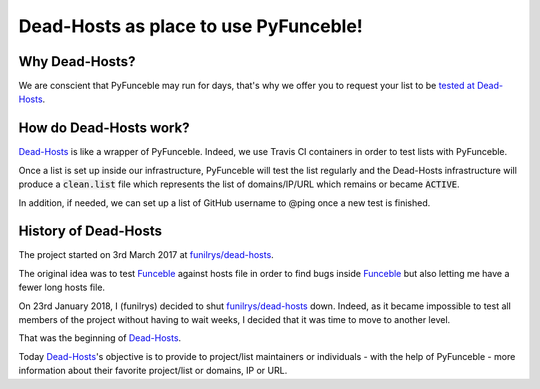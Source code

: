 Dead-Hosts as place to use PyFunceble!
======================================

Why Dead-Hosts?
----------------

We are conscient that PyFunceble may run for days, that's why we
offer you to request your list to be `tested at Dead-Hosts`_.

How do Dead-Hosts work?
---------------------------

`Dead-Hosts`_ is like a wrapper of PyFunceble. Indeed, we use Travis CI
containers in order to test lists with PyFunceble.

Once a list is set up inside our infrastructure, PyFunceble will
test the list regularly and the Dead-Hosts infrastructure will produce a
:code:`clean.list` file which represents the list of domains/IP/URL
which remains or became :code:`ACTIVE`.

In addition, if needed, we can set up a list of GitHub username
to @ping once a new test is finished.

History of  Dead-Hosts
-----------------------

The project started on 3rd March 2017 at `funilrys/dead-hosts`_.

The original idea was to test `Funceble`_ against hosts file in order
to find bugs inside `Funceble`_ but also letting me have a fewer long hosts file.

On 23rd January 2018, I (funilrys) decided to shut `funilrys/dead-hosts`_ down.
Indeed, as it became impossible to test all members of the project without having
to wait weeks, I decided that it was time to move to another level.

That was the beginning of `Dead-Hosts`_.

Today `Dead-Hosts`_'s objective is to provide to project/list maintainers or individuals 
- with the help of PyFunceble - more information about their favorite project/list or domains, IP or URL.


.. _tested at Dead-Hosts: https://github.com/dead-hosts/dev-center/issues/new?template=inclusion-request.md
.. _funilrys/dead-hosts: https://github.com/funilrys/dead-hosts
.. _Funceble: https://github.com/funilrys/funceble
.. _Dead-Hosts: https://github.com/dead-hosts